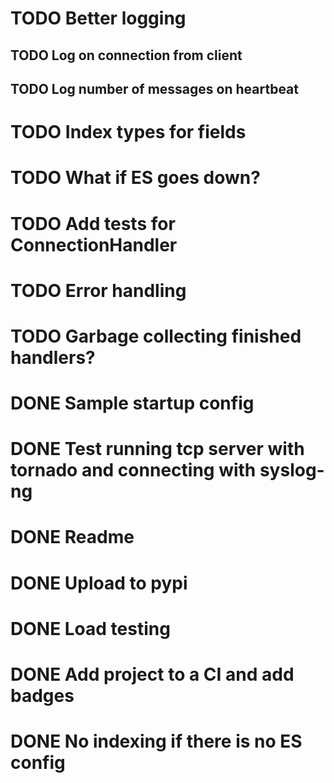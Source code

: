 * TODO Better logging
** TODO Log on connection from client
** TODO Log number of messages on heartbeat

* TODO Index types for fields

* TODO What if ES goes down?

* TODO Add tests for ConnectionHandler

* TODO Error handling

* TODO Garbage collecting finished handlers?

* DONE Sample startup config
  CLOSED: [2016-03-23 Wed 14:27]

* DONE Test running tcp server with tornado and connecting with syslog-ng
  CLOSED: [2016-04-12 Tue 15:39]

* DONE Readme
  CLOSED: [2016-03-23 Wed 16:02]

* DONE Upload to pypi
  CLOSED: [2016-03-05 Sat 12:49]

* DONE Load testing
  CLOSED: [2016-04-12 Tue 15:39]

* DONE Add project to a CI and add badges
  CLOSED: [2016-04-28 Thu 11:15]

* DONE No indexing if there is no ES config
  CLOSED: [2016-05-11 Wed 09:27]

